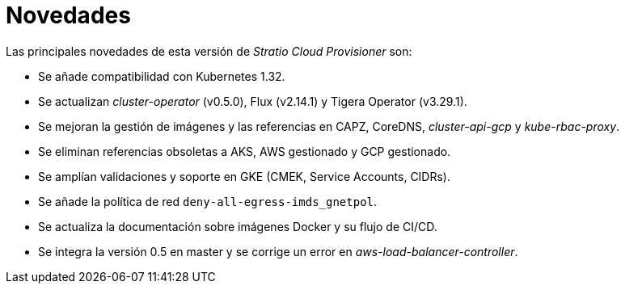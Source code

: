 = Novedades

Las principales novedades de esta versión de _Stratio Cloud Provisioner_ son:

* Se añade compatibilidad con Kubernetes 1.32.
* Se actualizan _cluster-operator_ (v0.5.0), Flux (v2.14.1) y Tigera Operator (v3.29.1).
* Se mejoran la gestión de imágenes y las referencias en CAPZ, CoreDNS, _cluster-api-gcp_ y _kube-rbac-proxy_.
* Se eliminan referencias obsoletas a AKS, AWS gestionado y GCP gestionado.
* Se amplían validaciones y soporte en GKE (CMEK, Service Accounts, CIDRs).
* Se añade la política de red `deny-all-egress-imds_gnetpol`.
* Se actualiza la documentación sobre imágenes Docker y su flujo de CI/CD.
* Se integra la versión 0.5 en master y se corrige un error en _aws-load-balancer-controller_.
